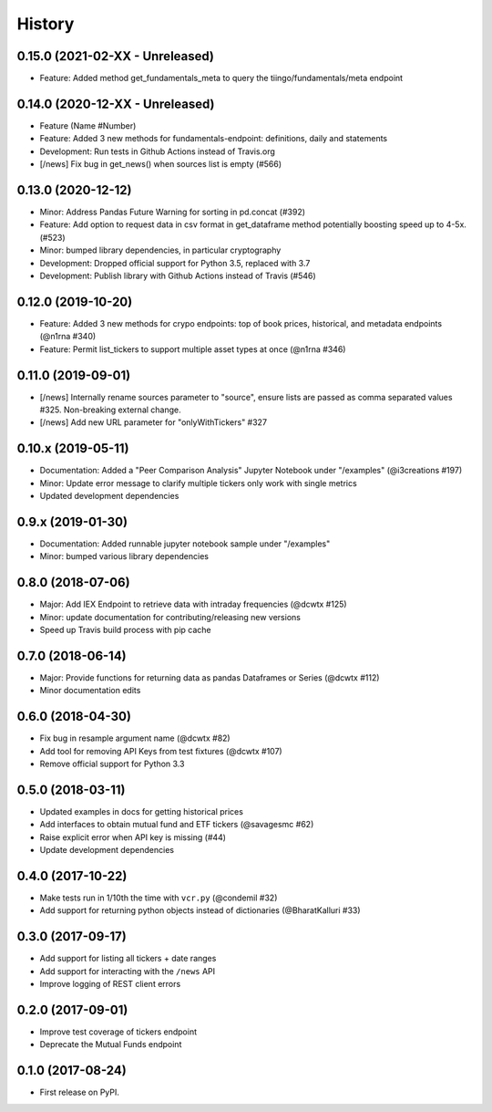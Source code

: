 =======
History
=======

0.15.0 (2021-02-XX - Unreleased)
--------------------------------
* Feature: Added method get_fundamentals_meta to query the tiingo/fundamentals/meta endpoint

0.14.0 (2020-12-XX - Unreleased)
--------------------------------
* Feature (Name #Number)
* Feature: Added 3 new methods for fundamentals-endpoint: definitions, daily and statements
* Development: Run tests in Github Actions instead of Travis.org
* [/news] Fix bug in get_news() when sources list is empty (#566)

0.13.0 (2020-12-12)
--------------------------------
* Minor: Address Pandas Future Warning for sorting in pd.concat (#392)
* Feature: Add option to request data in csv format in get_dataframe method potentially boosting speed up to 4-5x. (#523)
* Minor: bumped library dependencies, in particular cryptography
* Development: Dropped official support for Python 3.5, replaced with 3.7
* Development: Publish library with Github Actions instead of Travis (#546)

0.12.0 (2019-10-20)
--------------------
* Feature: Added 3 new methods for crypo endpoints: top of book prices, historical, and metadata endpoints (@n1rna #340)
* Feature: Permit list_tickers to support multiple asset types at once (@n1rna #346)

0.11.0 (2019-09-01)
--------------------
* [/news] Internally rename sources parameter to "source", ensure lists are passed as comma separated values #325. Non-breaking external change.
* [/news] Add new URL parameter for "onlyWithTickers" #327

0.10.x (2019-05-11)
--------------------
* Documentation: Added a "Peer Comparison Analysis" Jupyter Notebook under "/examples" (@i3creations #197)
* Minor: Update error message to clarify multiple tickers only work with single metrics
* Updated development dependencies

0.9.x (2019-01-30)
------------------
* Documentation: Added runnable jupyter notebook sample under "/examples"
* Minor: bumped various library dependencies

0.8.0 (2018-07-06)
------------------
* Major: Add IEX Endpoint to retrieve data with intraday frequencies (@dcwtx #125)
* Minor: update documentation for contributing/releasing new versions
* Speed up Travis build process with pip cache

0.7.0 (2018-06-14)
------------------
* Major: Provide functions for returning data as pandas Dataframes or Series (@dcwtx #112)
* Minor documentation edits

0.6.0 (2018-04-30)
------------------

* Fix bug in resample argument name (@dcwtx #82)
* Add tool for removing API Keys from test fixtures (@dcwtx #107)
* Remove official support for Python 3.3

0.5.0 (2018-03-11)
------------------

* Updated examples in docs for getting historical prices
* Add interfaces to obtain mutual fund and ETF tickers (@savagesmc #62)
* Raise explicit error when API key is missing (#44)
* Update development dependencies


0.4.0 (2017-10-22)
------------------

* Make tests run in 1/10th the time with ``vcr.py`` (@condemil #32)
* Add support for returning python objects instead of dictionaries (@BharatKalluri #33)


0.3.0 (2017-09-17)
------------------

* Add support for listing all tickers + date ranges
* Add support for interacting with the ``/news`` API
* Improve logging of REST client errors


0.2.0 (2017-09-01)
------------------

* Improve test coverage of tickers endpoint
* Deprecate the Mutual Funds endpoint

0.1.0 (2017-08-24)
------------------

* First release on PyPI.
